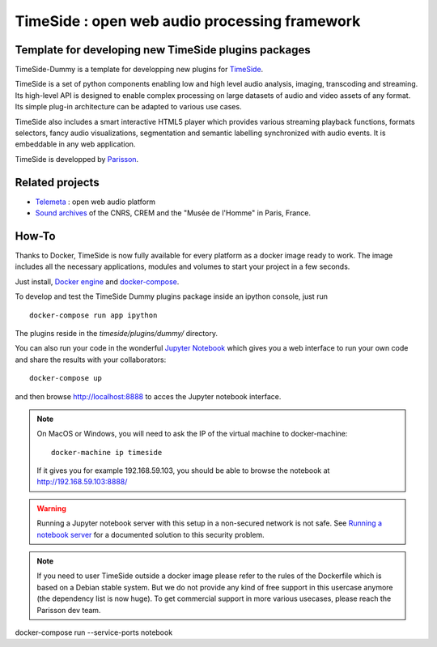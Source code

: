 ==============================================
TimeSide : open web audio processing framework
==============================================

Template for developing new TimeSide plugins packages
=====================================================

.. image:: https://travis-ci.org/Parisson/TimeSide-Dummy.svg?branch=master
    :target: https://travis-ci.org/Parisson/TimeSide-Dummy


TimeSide-Dummy is a template for developping new plugins for `TimeSide <https://github.com/Parisson/TimeSide>`_.

TimeSide is a set of python components enabling low and high level audio analysis, imaging, transcoding and streaming. Its high-level API is designed to enable complex processing on large datasets of audio and video assets of any format. Its simple plug-in architecture can be adapted to various use cases.

TimeSide also includes a smart interactive HTML5 player which provides various streaming playback functions, formats selectors, fancy audio visualizations, segmentation and semantic labelling synchronized with audio events. It is embeddable in any web application.


TimeSide is developped by `Parisson <http://parisson.com>`_.


Related projects
=================

* `Telemeta <http://telemeta.org>`__ : open web audio platform
* `Sound archives <http://archives.crem-cnrs.fr/>`_ of the CNRS, CREM and the "Musée de l'Homme" in Paris, France.
 
How-To
======

Thanks to Docker, TimeSide is now fully available for every platform as a docker image ready to work. The image includes all the necessary applications, modules and volumes to start your project in a few seconds.

Just install, `Docker engine <https://docs.docker.com/installation/>`_ and `docker-compose <https://docs.docker.com/compose/install/>`_.

To develop and test the TimeSide Dummy plugins package inside an ipython console, just run ::

    docker-compose run app ipython


The plugins reside in the `timeside/plugins/dummy/` directory.

You can also run your code in the wonderful `Jupyter Notebook <http://jupyter.org/>`_ which gives you a web interface to run your own code and share the results with your collaborators::

    docker-compose up

and then browse  http://localhost:8888 to acces the Jupyter notebook interface.

.. note ::
    On MacOS or Windows, you will need to ask the IP of the virtual machine to docker-machine::

        docker-machine ip timeside

    If it gives you for example 192.168.59.103, you should be able to browse the notebook at http://192.168.59.103:8888/

    
.. warning :: Running a Jupyter notebook server with this setup in a non-secured network is not safe. See `Running a notebook server <http://jupyter-notebook.readthedocs.org/en/latest/public_server.html/>`_ for a documented solution to this security problem.


.. note :: If you need to user TimeSide outside a docker image please refer to the rules of the Dockerfile which is based on a Debian stable system. But we do not provide any kind of free support in this usercase anymore (the dependency list is now huge). To get commercial support in more various usecases, please reach the Parisson dev team.

docker-compose run --service-ports notebook
